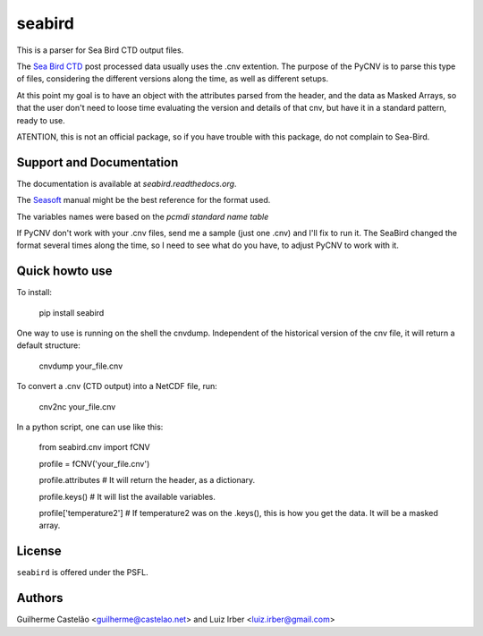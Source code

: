 seabird
=======

This is a parser for Sea Bird CTD output files.

The `Sea Bird CTD`_ post processed data usually uses the .cnv extention. The purpose of the PyCNV is to parse this type of files, considering the different versions along the time, as well as different setups.

At this point my goal is to have an object with the attributes parsed from the header, and the data as Masked Arrays, so that the user don't need to loose time evaluating the version and details of that cnv, but have it in a standard pattern, ready to use.

ATENTION, this is not an official package, so if you have trouble with this package, do not complain to Sea-Bird. 

.. _`Sea Bird CTD`: http://www.seabird.com/software/SBEDataProcforWindows.htm

Support and Documentation
-------------------------

The documentation is available at `seabird.readthedocs.org`.

The `Seasoft`_ manual might be the best reference for the format used.

The variables names were based on the `pcmdi standard name table`

If PyCNV don't work with your .cnv files, send me a sample (just one .cnv) and I'll fix to run it. The SeaBird changed the format several times along the time, so I need to see what do you have, to adjust PyCNV to work with it.

.. _`seabird.readthedocs.org`: http://seabird.castelao.net
.. _`Seasoft`: http://www.seabird.com/pdf_documents/manuals/Seasoft_4.249Rev05-02.pdf
.. _`pcmdi standard name table`: http://cf-pcmdi.llnl.gov/documents/cf-standard-names/standard-name-table/19/cf-standard-name-table.html

Quick howto use
---------------

To install:

    pip install seabird


One way to use is running on the shell the cnvdump. Independent of the historical version of the cnv file, it will return a default structure: 

    cnvdump your_file.cnv


To convert a .cnv (CTD output) into a NetCDF file, run:

    cnv2nc your_file.cnv


In a python script, one can use like this:

    from seabird.cnv import fCNV

    profile = fCNV('your_file.cnv')

    profile.attributes  # It will return the header, as a dictionary.

    profile.keys() # It will list the available variables.

    profile['temperature2'] # If temperature2 was on the .keys(), this is how you get the data. It will be a masked array.



License
-------

``seabird`` is offered under the PSFL.

Authors
-------

Guilherme Castelão <guilherme@castelao.net> and Luiz Irber <luiz.irber@gmail.com>
